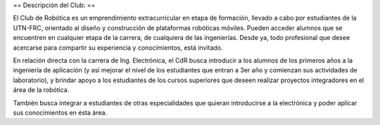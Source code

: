 == Descripción del Club: ==

El Club de Robótica es un emprendimiento extracurricular en etapa de formación, llevado a cabo por estudiantes de la UTN-FRC, orientado al diseño y construcción de plataformas robóticas móviles. Pueden acceder alumnos que se encuentren en cualquier etapa de la carrera, de cualquiera de las ingenierías. Desde ya, todo profesional que desee acercarse para compartir su experiencia y conocimientos, está invitado.

En relación directa con la carrera de Ing. Electrónica, el CdR busca introducir a los alumnos de los primeros años a la ingeniería de aplicación (y así mejorar el nivel de los estudiantes que entran a 3er año y comienzan sus actividades de laboratorio), y brindar apoyo a los estudiantes de los cursos superiores que deseen realizar proyectos integradores en el área de la robótica.

También busca integrar a estudiantes de otras especialidades que quieran introducirse a la electrónica y poder aplicar sus conocimientos en ésta área.
